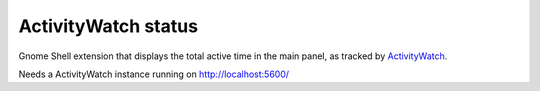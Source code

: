 ActivityWatch status
====================

Gnome Shell extension that displays the total active time in the main panel,
as tracked by ActivityWatch__.

Needs a ActivityWatch instance running on http://localhost:5600/

__ https://activitywatch.net/
